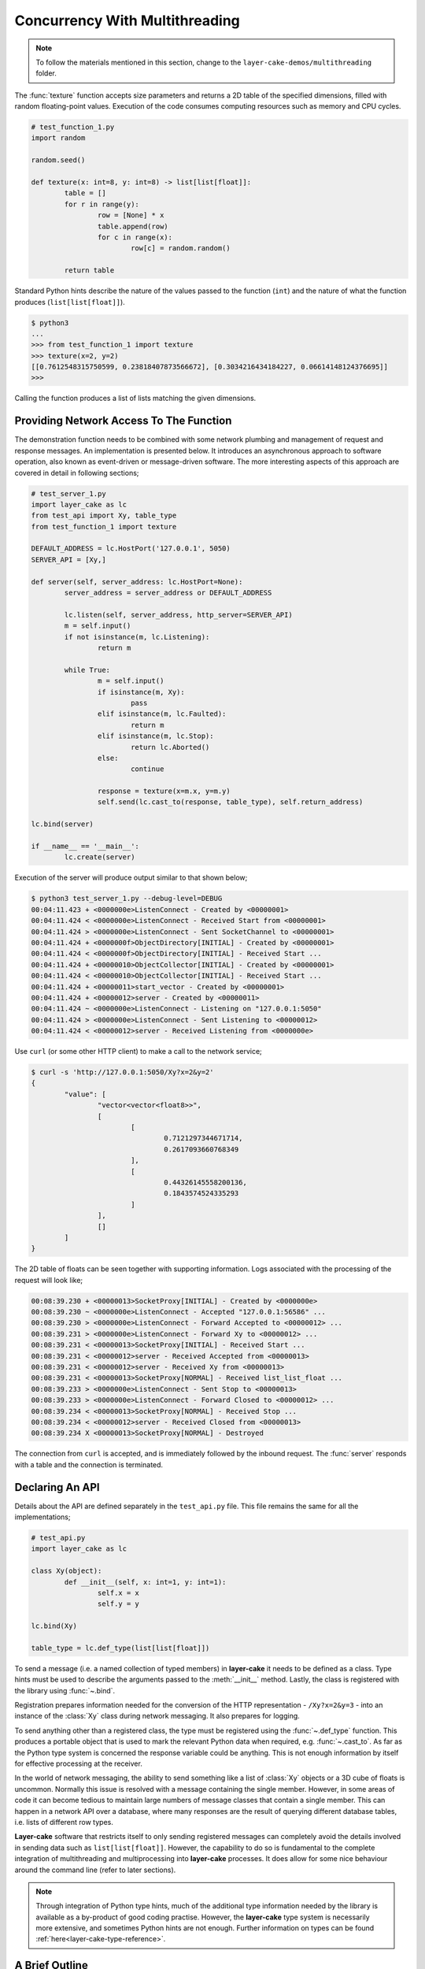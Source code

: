 .. _concurrency-with-multithreading:

Concurrency With Multithreading
###############################

.. note::

	To follow the materials mentioned in this section, change to the ``layer-cake-demos/multithreading`` folder.

The :func:`texture` function accepts size parameters and returns a 2D table of the specified dimensions, filled with random
floating-point values. Execution of the code consumes computing resources such as memory and CPU cycles.

.. code-block:: python

	# test_function_1.py
	import random

	random.seed()

	def texture(x: int=8, y: int=8) -> list[list[float]]:
		table = []
		for r in range(y):
			row = [None] * x
			table.append(row)
			for c in range(x):
				row[c] = random.random()

		return table

Standard Python hints describe the nature of the values passed to the function (``int``) and the nature of what the function
produces (``list[list[float]]``).

.. code-block:: console

	$ python3
	...
	>>> from test_function_1 import texture
	>>> texture(x=2, y=2)
	[[0.7612548315750599, 0.23818407873566672], [0.3034216434184227, 0.06614148124376695]]
	>>>

Calling the function produces a list of lists matching the given dimensions.

Providing Network Access To The Function
****************************************

The demonstration function needs to be combined with some network plumbing and management of request and response messages. An
implementation is presented below. It introduces an asynchronous approach to software operation, also known as event-driven or
message-driven software. The more interesting aspects of this approach are covered in detail in following sections;

.. code-block:: python

	# test_server_1.py
	import layer_cake as lc
	from test_api import Xy, table_type
	from test_function_1 import texture

	DEFAULT_ADDRESS = lc.HostPort('127.0.0.1', 5050)
	SERVER_API = [Xy,]

	def server(self, server_address: lc.HostPort=None):
		server_address = server_address or DEFAULT_ADDRESS

		lc.listen(self, server_address, http_server=SERVER_API)
		m = self.input()
		if not isinstance(m, lc.Listening):
			return m

		while True:
			m = self.input()
			if isinstance(m, Xy):
				pass
			elif isinstance(m, lc.Faulted):
				return m
			elif isinstance(m, lc.Stop):
				return lc.Aborted()
			else:
				continue

			response = texture(x=m.x, y=m.y)
			self.send(lc.cast_to(response, table_type), self.return_address)

	lc.bind(server)

	if __name__ == '__main__':
		lc.create(server)

Execution of the server will produce output similar to that shown below;

.. code-block:: console

	$ python3 test_server_1.py --debug-level=DEBUG
	00:04:11.423 + <0000000e>ListenConnect - Created by <00000001>
	00:04:11.424 < <0000000e>ListenConnect - Received Start from <00000001>
	00:04:11.424 > <0000000e>ListenConnect - Sent SocketChannel to <00000001>
	00:04:11.424 + <0000000f>ObjectDirectory[INITIAL] - Created by <00000001>
	00:04:11.424 < <0000000f>ObjectDirectory[INITIAL] - Received Start ...
	00:04:11.424 + <00000010>ObjectCollector[INITIAL] - Created by <00000001>
	00:04:11.424 < <00000010>ObjectCollector[INITIAL] - Received Start ...
	00:04:11.424 + <00000011>start_vector - Created by <00000001>
	00:04:11.424 + <00000012>server - Created by <00000011>
	00:04:11.424 ~ <0000000e>ListenConnect - Listening on "127.0.0.1:5050"
	00:04:11.424 > <0000000e>ListenConnect - Sent Listening to <00000012>
	00:04:11.424 < <00000012>server - Received Listening from <0000000e>

Use ``curl`` (or some other HTTP client) to make a call to the network service;

.. code-block:: console

	$ curl -s 'http://127.0.0.1:5050/Xy?x=2&y=2'
	{
		"value": [
			"vector<vector<float8>>",
			[
				[
					0.7121297344671714,
					0.2617093660768349
				],
				[
					0.44326145558200136,
					0.1843574524335293
				]
			],
			[]
		]
	}

The 2D table of floats can be seen together with supporting information. Logs associated with
the processing of the request will look like;

.. code-block:: console

	00:08:39.230 + <00000013>SocketProxy[INITIAL] - Created by <0000000e>
	00:08:39.230 ~ <0000000e>ListenConnect - Accepted "127.0.0.1:56586" ...
	00:08:39.230 > <0000000e>ListenConnect - Forward Accepted to <00000012> ...
	00:08:39.231 > <0000000e>ListenConnect - Forward Xy to <00000012> ...
	00:08:39.231 < <00000013>SocketProxy[INITIAL] - Received Start ...
	00:08:39.231 < <00000012>server - Received Accepted from <00000013>
	00:08:39.231 < <00000012>server - Received Xy from <00000013>
	00:08:39.231 < <00000013>SocketProxy[NORMAL] - Received list_list_float ...
	00:08:39.233 > <0000000e>ListenConnect - Sent Stop to <00000013>
	00:08:39.233 > <0000000e>ListenConnect - Forward Closed to <00000012> ...
	00:08:39.234 < <00000013>SocketProxy[NORMAL] - Received Stop ...
	00:08:39.234 < <00000012>server - Received Closed from <00000013>
	00:08:39.234 X <00000013>SocketProxy[NORMAL] - Destroyed

The connection from ``curl`` is accepted, and is immediately followed by the inbound request. The :func:`server` responds
with a table and the connection is terminated.

Declaring An API
****************

Details about the API are defined separately in the ``test_api.py`` file. This file remains the same for all the implementations;

.. code-block:: python

	# test_api.py
	import layer_cake as lc

	class Xy(object):
		def __init__(self, x: int=1, y: int=1):
			self.x = x
			self.y = y

	lc.bind(Xy)

	table_type = lc.def_type(list[list[float]])

To send a message (i.e. a named collection of typed members) in **layer-cake** it needs to be defined as a class. Type
hints must be used to describe the arguments passed to the :meth:`__init__` method. Lastly, the class is registered with
the library using :func:`~.bind`.

Registration prepares information needed for the conversion of the HTTP representation \- ``/Xy?x=2&y=3`` \- into an instance of
the :class:`Xy` class during network messaging. It also prepares for logging.

To send anything other than a registered class, the type must be registered using the :func:`~.def_type` function. This produces a
portable object that is used to mark the relevant Python data when required, e.g. :func:`~.cast_to`. As far as the Python type system
is concerned the response variable could be anything. This is not enough information by itself for effective processing at the receiver.

In the world of network messaging, the ability to send something like a list of :class:`Xy` objects or a 3D cube of floats is
uncommon. Normally this issue is resolved with a message containing the single member. However, in some areas of code it
can become tedious to maintain large numbers of message classes that contain a single member. This can happen in a network API over
a database, where many responses are the result of querying different database tables, i.e. lists of different row types.

**Layer-cake** software that restricts itself to only sending registered messages can completely avoid the details involved in sending
data such as ``list[list[float]]``. However, the capability to do so is fundamental to the complete integration of multithreading and
multiprocessing into **layer-cake** processes. It does allow for some nice behaviour around the command line (refer to later sections).

.. note::

	Through integration of Python type hints, much of the additional type information needed by the library is available as a
	by-product of good coding practise. However, the **layer-cake** type system is necessarily more extensive, and sometimes
	Python hints are not enough. Further information on types can be found :ref:`here<layer-cake-type-reference>`.

A Brief Outline
***************

An execution trace for the server goes like this;

.. code-block:: console

	* lc.create(server)
	* server(self, server_address)
	* lc.listen(self, server_address, http_server)
	* m = self.input()
	* isinstance(m, Listening)
	* while True
	* m = self.input()
	* isinstance(m, Xy)
	* response = texture(m.x, m.y)
	* c = lc.cast_to(response, self.returned_type)
	* self.send(c, self.return_address)
	* m = self.input()
	* ..

The call to :func:`~.create` causes the initiation of a platform thread and the new thread is directed to call the :func:`server` function.
Alongside the thread, a special object is created by the library and passed as the first argument. This provides access to asynchronous operations
such as :meth:`~.Point.send`. It also contains the unique identity of the :func:`server` *instance*. Technically, there can be many running instances
of a function such as :func:`server`, each with its own dedicated thread and ``self`` object.

A call to :func:`~.listen` arranges for the setup of a TCP listen, at the given address. The library directs all events associated with the
network port to the given identity (i.e. ``self``), such as;

* :class:`~.Listening` \- the listen operation was successful,  
* :class:`~.NotListening` \- the listen operation failed,  
* :class:`~.Accepted` \- a client has successfully connected,  
* :class:`~.Closed` \- an established connection has shut down,  
* :class:`Xy` \- a request was sent by a connected client.

The server checks for a successful :func:`~.listen` and then enters an endless loop that waits for messages and responds according to the type
of the message received.

In the case of the :class:`Xy` message this involves a call to :func:`texture` and sending the result back to the identity that sent the request,
i.e. ``self.return_address``.

Sending and receiving of messages across a network is fully automated \- activities such as serialization, marshaling and block I/O all occur
discreetly. The ``curl`` client forms the proper HTTP representation of an :class:`Xy` message and the :func:`server` function receives a fully
resolved instance of the :class:`Xy` class, using the :meth:`~.Buffering.input` method. When the :func:`server` responds there is a reversal of the
process, eventually resulting in a JSON encoding of the table within the body of an HTTP response message.

Sending a :class:`~.Stop` message is the standard mechanism for termination of asynchronous activity. In this context the message is generated
by the asynchronous runtime in response to a control-c. The standard response is to terminate with the :class:`~.Aborted` message.

A :class:`~.Faulted` message indicates a runtime problem. :class:`~.NotListening` is an example of a fault message, i.e. the :class:`~.NotListening`
class derives from the :class:`~.Faulted` class. Testing with the ``isinstance(m, lc.Faulted)`` call catches all derived messages. Terminating a
process with a fault produces specific handling in the asynchronous runtime \- it is the means by which child processes deliver bad news to the
parent process. In the context of command-line operation, a diagnostic message is printed on ``stderr``. Starting multiple copies of ``test_server_1.py``
will elicit this behaviour;

.. code-block:: console

	$ python3 test_server_1.py
	test_server_1.py: cannot listen at "127.0.0.1:5050" ([Errno 98] Address already in use)

Messages are sent to an address passed to :meth:`~.Point.send`. These addresses are **layer-cake** addresses, i.e. not network addresses or
machine pointers. They are a runtime, unique identity. At that point where a message is received, the address of the sending party is always
available as ``self.return_address``. This is how the response table is routed back to the proper HTTP client.

Message-driven software inevitably includes message dispatching code;

.. code-block:: python

	if isinstance(m, Xy):
		pass
	elif isinstance(m, lc.Faulted):
		return m
	elif isinstance(m, lc.Stop):
		return lc.Aborted()
	else:
		continue

The lack of a ``switch`` statement in Python is a little unfortunate. **Layer-cake** includes the concept of machines, which tackles the issue of
dispatching head on. A short introduction of machines appears in a later section.

Perhaps the most important aspect to this initial implementation is the fundamentally asynchronous approach to the processing of an HTTP
request message. HTTP clients are restricted to a synchronous, request-response interaction with HTTP servers. There is no such constraint
on the internal workings of the :func:`server` and it is in this area that effective concurrency can be delivered. **Layer-cake** can’t help
individual clients with the blocking nature of their HTTP requests but it can deliver true concurrency across multiple connected clients.

Concurrency Using Multithreading
********************************

The first iteration of the server supports a single execution of the :func:`texture` function at any one time. There can be multiple
connected clients but the associated requests are queued internally by the asynchronous framework and delivered to :func:`server` one
at a time, through the :meth:`~.Buffering.input` function. Until the load is heavy enough to overflow the internal queues, this is not a problem.
However, the average response time \- that time between submitting an :class:`Xy` request and receiving the response table \- is probably
sub-optimal. A few minor changes arrange for full concurrency;

.. code-block:: python

	# test_server_2.py
	import layer_cake as lc
	from test_api import Xy, table_type
	from test_function_2 import texture

	DEFAULT_ADDRESS = lc.HostPort('127.0.0.1', 5050)
	SERVER_API = [Xy,]

	def server(self, server_address: lc.HostPort=None):
		server_address = server_address or DEFAULT_ADDRESS

		# Open a network port for HTTP clients, e.g. curl.
		lc.listen(self, server_address, http_server=SERVER_API)
		m = self.input()
		if not isinstance(m, lc.Listening):
			return m

		# Run a live network service.
		while True:
			m = self.input()
			if isinstance(m, Xy):
				pass
			elif isinstance(m, lc.Returned):
				d = self.debrief()
				if isinstance(d, lc.OnReturned):
					d(self, m)
				continue
			elif isinstance(m, lc.Faulted):
				return m
			elif isinstance(m, lc.Stop):
				return lc.Aborted()
			else:
				continue

			# Callback for on_return.
			def respond(self, response, args):
				self.send(lc.cast_to(response, self.returned_type), args.return_address)

			a = self.create(texture, x=m.x, y=m.y)
			self.on_return(a, respond, return_address=self.return_address)

	lc.bind(server)

	if __name__ == '__main__':
		lc.create(server)

The direct call to :func:`texture` has been replaced with :meth:`~.Point.create`. The asynchronous framework initiates a platform thread
and causes the new thread to call :func:`texture`. This is similar to what occurs during startup of the server, i.e. :func:`~.create`.

An address for the new instance is returned in the ``a`` variable and that is used to register a callback to the :func:`respond`
function. When the :func:`texture` call completes the framework generates a :class:`~.Returned` message and routes it back to the
server. Processing of the :class:`~.Returned` message ultimately results in the deferred call to :func:`respond`, passing the response
and the collection of saved arguments passed to :meth:`~.Point.on_return`, e.g. ``return_address=self.return_address``. This is critical to
ensuring that each response goes back to the proper client.

The result of these changes is that every execution of :func:`texture` is discreetly provided with its own dedicated thread. There
can now be multiple instances of :func:`texture` running inside the server at any one time. It is also entirely possible for instances
of :func:`texture` to terminate “out of sequence”, e.g. where the request for a large table of random floats is followed by a request
for a small table and the latter returns before the former.

After creating a callback using :meth:`~.Point.on_return` the :func:`server` thread is immediately available for processing of the next
message, preserving overall responsiveness.

A minor change was also required in ``test_function_2.py``;

.. code-block:: python

	# test_function_2.py
	import random
	import layer_cake as lc

	random.seed()

	def texture(self, x: int=8, y: int=8) -> list[list[float]]:
		table = []
		for r in range(y):
			row = [None] * x
			table.append(row)
			for c in range(x):
				row[c] = random.random()

		return table

	lc.bind(texture)

The :func:`texture` function is now being registered and a ``self`` argument has been added. This ensures that the function call signature
matches the expectations of a :meth:`~.Point.create`, even though the argument is unused in this case. Registration of a function effectively creates
a “thread entry-point” for that function.

Delegating Requests To A Worker
*******************************

The second iteration of the server looks like a real improvement. However, to an experienced eye there are still problems. It is a convenient
assumption that there is an endless supply of thread resources and that adding the next thread to the workload of the CPU, is as beneficial
as it was to add the first. Of course, neither of these things is true.

It’s also a consideration that the platform operation to initiate a thread consumes CPU time and avoiding the cost of constantly creating and
destroying platform threads is probably a good idea.

A thread is needed that accepts multiple :class:`Xy` requests over its lifetime;

.. code-block:: python

	# test_worker_3.py
	import layer_cake as lc
	from test_api import Xy, table_type
	from test_function_3 import texture

	def worker(self):
		while True:
			m = self.input()
			if isinstance(m, Xy):
				pass
			elif isinstance(m, lc.Faulted):
				return m
			elif isinstance(m, lc.Stop):
				return lc.Aborted()
			else:
				continue

			table = texture(x=m.x, y=m.y)
			self.send(lc.cast_to(table, table_type), self.return_address)

	lc.bind(worker)

To benefit from this approach the server needs to look like;

.. code-block:: python

	# test_server_3.py
	import layer_cake as lc
	from test_api import Xy, table_type
	from test_worker_3 import worker

	DEFAULT_ADDRESS = lc.HostPort('127.0.0.1', 5050)
	SERVER_API = [Xy,]

	def server(self, server_address: lc.HostPort=None):
		server_address = server_address or DEFAULT_ADDRESS

		# Open a network port for HTTP clients, e.g. curl.
		lc.listen(self, server_address, http_server=SERVER_API)
		m = self.input()
		if not isinstance(m, lc.Listening):
			return m

		# Start a request processor in a separate thread.
		worker_address = self.create(worker)

		# Run a live network service.
		while True:
			m = self.input()
			if isinstance(m, Xy):
				pass
			elif isinstance(m, lc.Returned):
				d = self.debrief()
				if isinstance(d, lc.OnReturned):
					d(self, m)
				continue
			elif isinstance(m, lc.Faulted):
				return m
			elif isinstance(m, lc.Stop):
				return lc.Aborted()
			else:
				continue

			# Callback for on_return.
			def respond(self, response, args):
				self.send(lc.cast_to(response, self.returned_type), args.return_address)

			a = self.create(lc.GetResponse, m, worker_address)
			self.on_return(a, respond, return_address=self.return_address)

	lc.bind(server)

	if __name__ == '__main__':
		lc.create(server)

There are two points of interest;

* ``worker_address = self.create(worker)``
* ``a = self.create(lc.GetResponse, m, worker_address)``

An instance of :func:`worker` is created during startup and its address saved as ``worker_address``. Rather than sending the
requests directly to that address there is now a :meth:`~.Point.create`, passing ``GetResponse`` as a parameter. This special
library facility forwards the given message to the specified address and waits for a response. This somewhat convoluted
approach allows for continued use of the callback mechanism. Without the presence of :class:`~.GetResponse` the worker would
send the response directly to the server and there would be no :class:`~.Returned` message to drive the callback machinery.

.. note::

	Developers familar with event-driven software will recognise the role that :class:`~.GetResponse` plays
	in this scenario. It is the equivalent of an entry in a *pending request table*. Within the **layer-cake**
	framework there is no need to allocate ids, match responses with requests and update the table. This happens
	as a natural by-product of delegating to an independent, asynchronous object.

On receiving a message the :class:`~.GetResponse` facility terminates, passing the message back to the server inside a :class:`~.Returned`
message. The standard processing of callbacks occurs resulting in the call to :func:`respond` and a :meth:`~.Point.send` of the table back
to the proper client.

The per-request creation of platform threads (i.e. instances of :func:`texture`) has been replaced with one-off creation of
a :func:`worker`.

Distributing Load Across Multiple Workers
*****************************************

Adoption of :func:`worker` has reduced interactions with the platform but has also resulted in the return of a familiar problem. All
requests must pass through the single thread that has been assigned to the instance of :func:`worker`. Concurrency has been lost.

A pool of workers is needed along with the code to distribute the requests across the pool. Adding this capability to the previous
implementation is trivial;

.. code-block:: python

	# test_server_4.py
	import layer_cake as lc
	from test_api import Xy, table_type
	from test_worker_4 import worker

	DEFAULT_ADDRESS = lc.HostPort('127.0.0.1', 5050)
	SERVER_API = [Xy,]

	def server(self, server_address: lc.HostPort=None):
		server_address = server_address or DEFAULT_ADDRESS

		# Open a network port for HTTP clients, e.g. curl.
		lc.listen(self, server_address, http_server=SERVER_API)
		m = self.input()
		if not isinstance(m, lc.Listening):
			return m

		# Start a collection of workers.
		worker_spool = self.create(lc.ObjectSpool, worker)

		# Run a live network service.
		while True:
			m = self.input()
			if isinstance(m, Xy):
				pass
			elif isinstance(m, lc.Returned):
				d = self.debrief()
				if isinstance(d, lc.OnReturned):
					d(self, m)
				continue
			elif isinstance(m, lc.Faulted):
				return m
			elif isinstance(m, lc.Stop):
				return lc.Aborted()
			else:
				continue

			# Callback for on_return.
			def respond(self, response, args):
				self.send(lc.cast_to(response, self.returned_type), args.return_address)

			a = self.create(lc.GetResponse, m, worker_spool)
			self.on_return(a, respond, return_address=self.return_address)

	lc.bind(server)

	if __name__ == '__main__':
		lc.create(server)

Rather than creating an instance of a :func:`worker` there is now the creation of an :class:`~.ObjectSpool`. This library facility uses
the remaining arguments to create a collection of :func:`worker` instances. The number of workers can be specified as a parameter,
e.g. ``object_count=16``. The default is 8\.

.. code-block:: python

	worker_spool = self.create(lc.ObjectSpool, worker)

The ``worker_spool`` variable is used in exactly the same manner as the ``worker_address`` was used. Internally the requests are distributed
across the workers. Running the latest server looks like;

.. code-block:: console

	$ python3 test_server_4.py -dl=DEBUG
	00:39:57.196 + <0000000e>ListenConnect - Created by <00000001>
	00:39:57.196 < <0000000e>ListenConnect - Received Start from <00000001>
	00:39:57.196 > <0000000e>ListenConnect - Sent SocketChannel to <00000001>
	00:39:57.196 + <0000000f>ObjectDirectory[INITIAL] - Created by <00000001>
	...
	00:39:57.197 < <00000012>server - Received Listening from <0000000e>
	00:39:57.197 + <00000013>ObjectSpool[INITIAL] - Created by <00000012>
	00:39:57.197 < <00000013>ObjectSpool[INITIAL] - Received Start ...
	00:39:57.197 + <00000014>worker - Created by <00000013>
	00:39:57.197 + <00000015>worker - Created by <00000013>
	00:39:57.197 + <00000016>worker - Created by <00000013>
	00:39:57.197 + <00000017>worker - Created by <00000013>
	00:39:57.198 + <00000018>worker - Created by <00000013>
	00:39:57.198 + <00000019>worker - Created by <00000013>
	00:39:57.198 + <0000001a>worker - Created by <00000013>
	00:39:57.198 + <0000001b>worker - Created by <00000013>

Logs show the spool being populated with multiple instances of the :func:`worker`. After multiple requests using the ``curl`` client, the associated
logs look like;

.. code-block:: console

	00:40:03.529 < <00000012>server - Received Xy from <0000001c>
	...
	00:40:03.529 > <0000001d>GetResponse - Sent Xy to <00000013>
	00:40:03.529 < <00000013>ObjectSpool[SPOOLING] - Received Xy ...
	...
	00:40:03.529 > <0000001e>GetResponse - Sent Xy to <00000014>
	00:40:03.529 < <00000014>worker - Received Xy from <0000001e>
	...
	00:42:12.500 < <00000012>server - Received Xy from <0000001c>
	...
	00:42:12.500 > <0000001d>GetResponse - Sent Xy to <00000013>
	00:42:12.500 < <00000013>ObjectSpool[SPOOLING] - Received Xy ...
	...
	00:42:12.501 > <00000022>GetResponse - Sent Xy to <00000014>
	00:42:12.501 < <00000015>worker - Received Xy from <00000022>

The line containing;

.. code-block:: console

	<00000014>worker - Received Xy

is followed by the same line but with a different id;

.. code-block:: console

	<00000015>worker - Received Xy

This illustrates the distribution of requests among the workers.

There is now concurrency courtesy of the multiple workers. There is also a fixed number of platform threads assigned to the
server and the one-time cost of creating those threads is incurred at startup time. It is possible to tune the number of
workers to suit the deployment environment.

Operation Of A Spool
********************

An operational spool consists of a collection of workers, a request queue and a few configuration parameters. On receiving a
request the spool locates an available worker and forwards the request. A callback is registered (i.e. :meth:`~.Point.on_return`)
for the processing of the response. Load distribution is round-robin, as availability allows. If a worker is not available
the request is appended to the queue.

During execution of a callback the queue is checked. A non-empty queue results in the forwarding of the oldest, deferred
request. Availability of a worker is guaranteed as the worker that triggered the callback, has just become available.

There are five operational parameters that can be set at creation time;

* ``object_count``
* ``size_of_queue``
* ``responsiveness``
* ``busy_pass_rate``
* ``stand_down``

There is explicit control over the number of workers, the maximum number of queued requests and the expected performance of
the workers, expressed as a maximum time between presentation of a request and receiving the response.

An average response time is calculated across a number of the most recent requests. When this average exceeds the given
response time, the spool is considered busy. In this state it uses the ``busy_pass_rate`` to reject a percentage of the inbound
requests, e.g. ``busy_pass_rate=10`` says that one tenth of received requests will be processed and the remainder rejected.
The few requests that do pass through to a :func:`worker` are needed to recover normal operation, i.e. they cause updates
to the average performance metric and therefore the busy status of the spool.

Both ``size_of_queue`` and ``responsiveness`` can be set to ``None``, disabling the associated behaviour. If the former
is ``None`` the queue is never considered full and if the latter is ``None`` the workers are never judged to be busy.
A ``stand_down`` of ``None`` disables the recovery of workers and the failure of a single worker will cause the termination
of the entire spool. Improbable parameters are rejected at startup time.

When a new request encounters a full condition the spool responds immediately with an :class:`~.Overloaded` message. All clients
of a spool should be checking for what they receive as a response. The :class:`~Overloaded` and :class:`~.Busy` messages derive
from the :class:`~.Faulted` message.

In the event that a worker terminates and depending on the value of ``stand_down``, the spool replaces it with a fresh instance.
It inserts a randomized delay into this processing to avoid any unfortunate synchronization. The delay applied is ``stand_down``
seconds plus or minus up to 25%.
